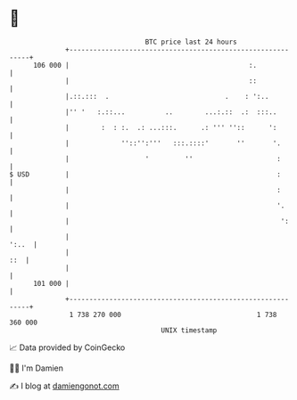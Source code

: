 * 👋

#+begin_example
                                     BTC price last 24 hours                    
                 +------------------------------------------------------------+ 
         106 000 |                                             :.             | 
                 |                                             ::             | 
                 |.::.:::  .                             .    : ':..          | 
                 |'' '   :.::...          ..        ...:.::  .:  :::..        | 
                 |        :  : :.  .: ...:::.      .: ''' ''::      ':        | 
                 |             ''::'':'''   :::.::::'       ''       '.       | 
                 |                   '         ''                     :       | 
   $ USD         |                                                    :       | 
                 |                                                    :       | 
                 |                                                    '.      | 
                 |                                                     ':     | 
                 |                                                      ':..  | 
                 |                                                        ::  | 
                 |                                                            | 
         101 000 |                                                            | 
                 +------------------------------------------------------------+ 
                  1 738 270 000                                  1 738 360 000  
                                         UNIX timestamp                         
#+end_example
📈 Data provided by CoinGecko

🧑‍💻 I'm Damien

✍️ I blog at [[https://www.damiengonot.com][damiengonot.com]]
